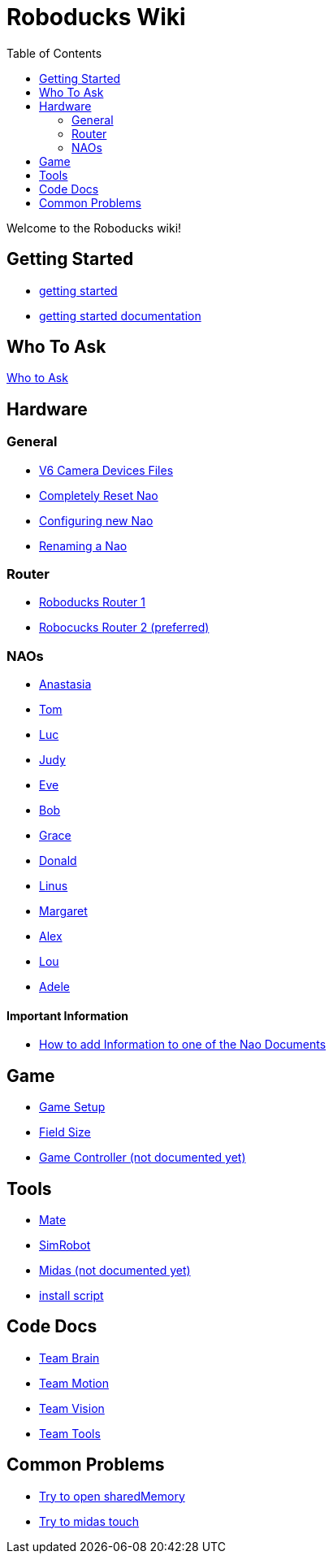 = Roboducks Wiki
:toc: left
ifdef::backend-html5[]

Welcome to the Roboducks wiki!

== Getting Started
- link:https://humanoid-robotics-htl-leonding.github.io/robo-ducks-documentation/getting-started[getting started]
- link:https://humanoid-robotics-htl-leonding.github.io/robo-ducks-documentation/getting-started-documentation[getting started documentation]

== Who To Ask
link:Who_To_Ask[Who to Ask]

== Hardware

=== General
- link:https://humanoid-robotics-htl-leonding.github.io/robo-ducks-documentation/Hardware/General/Camera_Device_Files_V6[V6 Camera Devices Files]
- link:https://humanoid-robotics-htl-leonding.github.io/robo-ducks-documentation/Hardware/General/Completely_Reset_Nao[Completely Reset Nao]
- link:https://humanoid-robotics-htl-leonding.github.io/robo-ducks-documentation/Hardware/General/ConfiguringNewNao[Configuring new Nao]
- link:https://humanoid-robotics-htl-leonding.github.io/robo-ducks-documentation/Hardware/General/rename-nao[Renaming a Nao]

=== Router
- link:https://humanoid-robotics-htl-leonding.github.io/robo-ducks-documentation/Hardware/Router/RoboducksRouter1[Roboducks Router 1]
- link:https://humanoid-robotics-htl-leonding.github.io/robo-ducks-documentation/Hardware/Router/RoboducksRouter2[Robocucks Router 2 (preferred)]

=== NAOs
- link:https://humanoid-robotics-htl-leonding.github.io/robo-ducks-documentation/Hardware/Naos/Ana[Anastasia]
- link:https://humanoid-robotics-htl-leonding.github.io/robo-ducks-documentation/Hardware/Naos/Tom[Tom]
- link:https://humanoid-robotics-htl-leonding.github.io/robo-ducks-documentation/Hardware/Naos/Luc[Luc]
- link:https://humanoid-robotics-htl-leonding.github.io/robo-ducks-documentation/Hardware/Naos/Judy[Judy]
- link:https://humanoid-robotics-htl-leonding.github.io/robo-ducks-documentation/Hardware/Naos/Eve[Eve]
- link:https://humanoid-robotics-htl-leonding.github.io/robo-ducks-documentation/Hardware/Naos/Bob[Bob]
- link:https://humanoid-robotics-htl-leonding.github.io/robo-ducks-documentation/Hardware/Naos/Grace[Grace]
- link:https://humanoid-robotics-htl-leonding.github.io/robo-ducks-documentation/Hardware/Naos/Donald[Donald]
- link:https://humanoid-robotics-htl-leonding.github.io/robo-ducks-documentation/Hardware/Naos/Linus[Linus]
- link:https://humanoid-robotics-htl-leonding.github.io/robo-ducks-documentation/Hardware/Naos/Margaret[Margaret]
- link:https://humanoid-robotics-htl-leonding.github.io/robo-ducks-documentation/Hardware/Naos/Alex[Alex]
- link:https://humanoid-robotics-htl-leonding.github.io/robo-ducks-documentation/Hardware/Naos/Lou[Lou]
- link:https://humanoid-robotics-htl-leonding.github.io/robo-ducks-documentation/Hardware/Naos/Adele[Adele]

==== Important Information

- link:https://humanoid-robotics-htl-leonding.github.io/robo-ducks-documentation/Hardware/Naos/adding-information[How to add Information to one of the Nao Documents]

== Game

- link:https://humanoid-robotics-htl-leonding.github.io/robo-ducks-documentation/Game/GameSetup[Game Setup]
- link:https://humanoid-robotics-htl-leonding.github.io/robo-ducks-documentation/Game/Fieldsize[Field Size]
- link:https://humanoid-robotics-htl-leonding.github.io/robo-ducks-documentation/Game/GameController[Game Controller (not documented yet)]

== Tools

- link:https://humanoid-robotics-htl-leonding.github.io/robo-ducks-documentation/DevelopementTools/Mate[Mate]
- link:https://humanoid-robotics-htl-leonding.github.io/robo-ducks-documentation/DevelopementTools/SimRobot[SimRobot]
- link:https://humanoid-robotics-htl-leonding.github.io/robo-ducks-documentation/DevelopementTools/Midas[Midas (not documented yet)]
- link:DevelopementTools/installScript[install script]

== Code Docs

- link:https://humanoid-robotics-htl-leonding.github.io/robo-ducks-documentation/CodeDocs/Team_Brain[Team Brain]
- link:https://humanoid-robotics-htl-leonding.github.io/robo-ducks-documentation/CodeDocs/Team_Motion[Team Motion]
- link:https://humanoid-robotics-htl-leonding.github.io/robo-ducks-documentation/CodeDocs/Team_Vision[Team Vision]
- link:https://humanoid-robotics-htl-leonding.github.io/robo-ducks-documentation/CodeDocs/Team_Tools[Team Tools]

== Common Problems

- link:https://humanoid-robotics-htl-leonding.github.io/robo-ducks-documentation/CommonProblems/Upload_Configs[Try to open sharedMemory]
- link:https://humanoid-robotics-htl-leonding.github.io/robo-ducks-documentation/CommonProblems/Midas_Touch[Try to midas touch]
